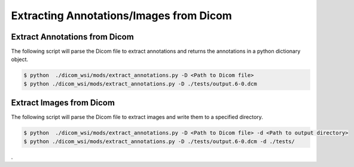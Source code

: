 ===========================
Extracting Annotations/Images from Dicom
===========================

Extract Annotations from Dicom
------------------------------

The following script will parse the Dicom file to extract annotations and returns the annotations in a python dictionary object.

	
.. code-block:: console

    $ python  ./dicom_wsi/mods/extract_annotations.py -D <Path to Dicom file>
    $ python ./dicom_wsi/mods/extract_annotations.py -D ./tests/output.6-0.dcm
	

Extract Images from Dicom
-------------------------

The following script will parse the Dicom file to extract images and write them to a specified directory.


	
.. code-block:: console

    $ python  ./dicom_wsi/mods/extract_annotations.py -D <Path to Dicom file> -d <Path to output directory>
    $ python ./dicom_wsi/mods/extract_annotations.py -D ./tests/output.6-0.dcm -d ./tests/
	
	
.